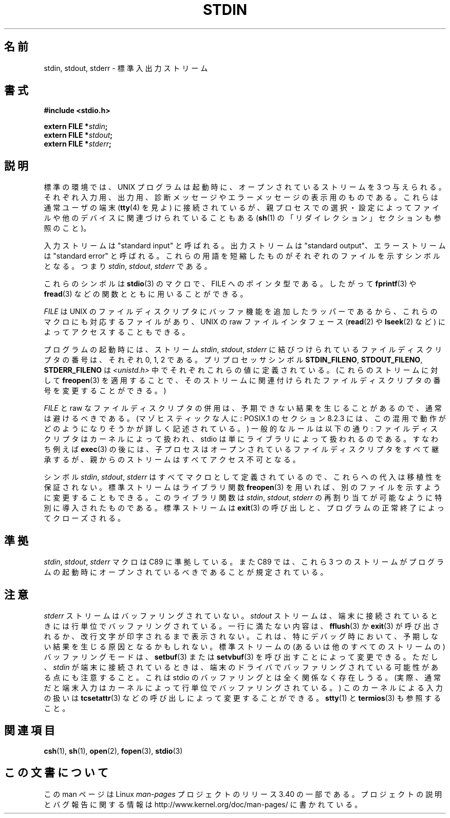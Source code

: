 .\" From dholland@burgundy.eecs.harvard.edu Tue Mar 24 18:08:15 1998
.\"
.\" This man page was written in 1998 by David A. Holland
.\" and placed in the Public Domain. Polished a bit by aeb.
.\" 2005-06-16 mtk, mentioned freopen()
.\"
.\" 2007-12-08, mtk, Converted from mdoc to man macros
.\"
.\"*******************************************************************
.\"
.\" This file was generated with po4a. Translate the source file.
.\"
.\"*******************************************************************
.TH STDIN 3 2008\-07\-14 Linux "Linux Programmer's Manual"
.SH 名前
stdin, stdout, stderr \- 標準入出力ストリーム
.SH 書式
.nf
\fB#include <stdio.h>\fP

\fBextern FILE *\fP\fIstdin\fP\fB;\fP
\fBextern FILE *\fP\fIstdout\fP\fB;\fP
\fBextern FILE *\fP\fIstderr\fP\fB;\fP
.fi
.SH 説明
標準の環境では、 UNIX プログラムは起動時に、オープンされているストリー ムを 3 つ与えられる。それぞれ入力用、出力用、診断メッセージやエラーメッ
セージの表示用のものである。これらは通常ユーザの端末 (\fBtty\fP(4)  を見よ) に接続されているが、親プロセスでの選択・設定によってファイル
や他のデバイスに関連づけられていることもある (\fBsh\fP(1)  の「リダイレクション」セクションも参照のこと)。
.PP
入力ストリームは "standard input" と呼ばれる。出力ストリームは "standard output"、エラーストリームは
"standard error" と呼ばれる。 これらの用語を短縮したものがそれぞれのファイルを示すシンボルとなる。つ まり \fIstdin\fP,
\fIstdout\fP, \fIstderr\fP である。

これらのシンボルは \fBstdio\fP(3)  のマクロで、 FILE へのポインタ型である。したがって \fBfprintf\fP(3)  や
\fBfread\fP(3)  などの関数とともに用いることができる。
.PP
\fIFILE\fP は UNIX のファイルディスクリプタにバッファ機能を追加したラッパー であるから、これらのマクロにも対応するファイルがあり、 UNIX
の raw ファ イルインタフェース (\fBread\fP(2)  や \fBlseek\fP(2)  など) によってアクセスすることもできる。
.PP
プログラムの起動時には、 ストリーム \fIstdin\fP, \fIstdout\fP, \fIstderr\fP に結びつけられているファイルディスクリプタの番号は、
それぞれ 0, 1, 2 である。 プリプロセッサシンボル \fBSTDIN_FILENO\fP, \fBSTDOUT_FILENO\fP,
\fBSTDERR_FILENO\fP は \fI<unistd.h>\fP 中でそれぞれこれらの値に定義されている。 (これらのストリームに対して
\fBfreopen\fP(3)  を適用することで、そのストリームに関連付けられたファイルディスクリプタ の番号を変更することができる。)
.PP
\fIFILE\fP と raw なファイルディスクリプタの併用は、予期できない結果を生じ ることがあるので、通常は避けるべきである。
(マゾヒスティックな人に: POSIX.1 のセクション 8.2.3 には、この混用で動作がどのようになりそう かが詳しく記述されている。)
一般的なルールは以下の通り: ファイルディスクリプタはカーネルによって 扱われ、 stdio は単にライブラリによって扱われるのである。すなわち例えば
\fBexec\fP(3)  の後には、子プロセスはオープンされているファイルディスクリプタ
をすべて継承するが、親からのストリームはすべてアクセス不可となる。
.PP
シンボル \fIstdin\fP, \fIstdout\fP, \fIstderr\fP はすべてマクロとして定義されているので、これらへの代入
は移植性を保証されない。標準ストリームはライブラリ関数 \fBfreopen\fP(3)  を用いれば、別のファイルを示すように変更することもできる。
このライブラリ関数は \fIstdin\fP, \fIstdout\fP, \fIstderr\fP の再割り当てが可能なように特別に導入されたものである。
標準ストリームは \fBexit\fP(3)  の呼び出しと、プログラムの正常終了によってクローズされる。
.SH 準拠
\fIstdin\fP, \fIstdout\fP, \fIstderr\fP マクロは C89 に準拠している。 また C89 では、これら 3
つのストリームがプログラム の起動時にオープンされているべきであることが規定されている。
.SH 注意
\fIstderr\fP ストリームはバッファリングされていない。 \fIstdout\fP ストリームは、端末に接続されているときには行単位でバッファリング
されている。一行に満たない内容は、 \fBfflush\fP(3)  か \fBexit\fP(3)
が呼び出されるか、改行文字が印字されるまで表示されない。これは、 特にデバッグ時において、予期しない結果を生じる原因となるかもしれない。
標準ストリームの (あるいは他のすべてのストリームの)  バッファリングモードは、 \fBsetbuf\fP(3)  または \fBsetvbuf\fP(3)
を呼び出すことによって変更できる。 ただし、 \fIstdin\fP が端末に接続されているときは、端末のドライバでバッファリングされている
可能性がある点にも注意すること。これは stdio のバッファリングとは全く 関係なく存在しうる。 (実際、通常だと端末入力はカーネルによって行単位
でバッファリングされている。) このカーネルによる入力の扱いは \fBtcsetattr\fP(3)  などの呼び出しによって変更することができる。
\fBstty\fP(1)  と \fBtermios\fP(3)  も参照すること。
.SH 関連項目
\fBcsh\fP(1), \fBsh\fP(1), \fBopen\fP(2), \fBfopen\fP(3), \fBstdio\fP(3)
.SH この文書について
この man ページは Linux \fIman\-pages\fP プロジェクトのリリース 3.40 の一部
である。プロジェクトの説明とバグ報告に関する情報は
http://www.kernel.org/doc/man\-pages/ に書かれている。
